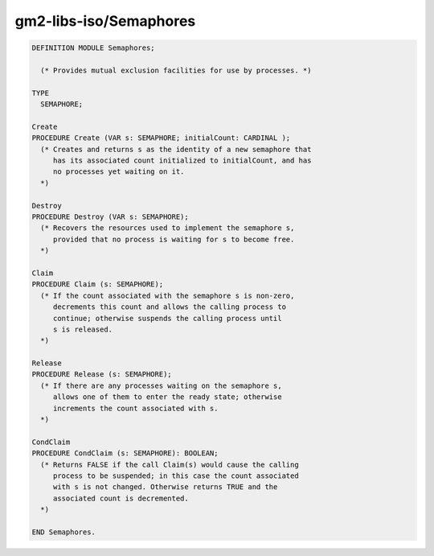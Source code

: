 .. _gm2-libs-iso-semaphores:

gm2-libs-iso/Semaphores
^^^^^^^^^^^^^^^^^^^^^^^

.. code-block:: modula2

  DEFINITION MODULE Semaphores;

    (* Provides mutual exclusion facilities for use by processes. *)

  TYPE
    SEMAPHORE;

  Create
  PROCEDURE Create (VAR s: SEMAPHORE; initialCount: CARDINAL );
    (* Creates and returns s as the identity of a new semaphore that
       has its associated count initialized to initialCount, and has
       no processes yet waiting on it.
    *)

  Destroy
  PROCEDURE Destroy (VAR s: SEMAPHORE);
    (* Recovers the resources used to implement the semaphore s,
       provided that no process is waiting for s to become free.
    *)

  Claim
  PROCEDURE Claim (s: SEMAPHORE);
    (* If the count associated with the semaphore s is non-zero,
       decrements this count and allows the calling process to
       continue; otherwise suspends the calling process until
       s is released.
    *)

  Release
  PROCEDURE Release (s: SEMAPHORE);
    (* If there are any processes waiting on the semaphore s,
       allows one of them to enter the ready state; otherwise
       increments the count associated with s.
    *)

  CondClaim
  PROCEDURE CondClaim (s: SEMAPHORE): BOOLEAN;
    (* Returns FALSE if the call Claim(s) would cause the calling
       process to be suspended; in this case the count associated
       with s is not changed. Otherwise returns TRUE and the
       associated count is decremented.
    *)

  END Semaphores.

